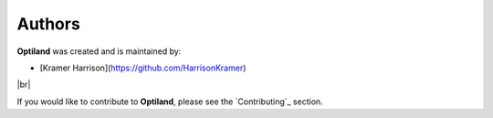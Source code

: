 Authors
=======

.. _authors:

**Optiland** was created and is maintained by:

- [Kramer Harrison](https://github.com/HarrisonKramer)

|br|

If you would like to contribute to **Optiland**, please see the `Contributing`_ section.

.. |br| raw:: html

      <br>
